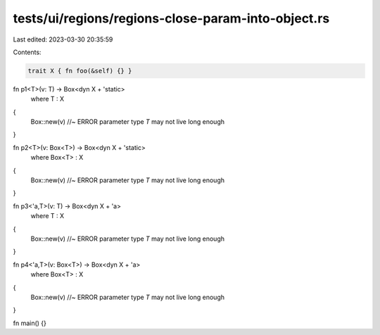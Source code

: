 tests/ui/regions/regions-close-param-into-object.rs
===================================================

Last edited: 2023-03-30 20:35:59

Contents:

.. code-block:: rs

    trait X { fn foo(&self) {} }

fn p1<T>(v: T) -> Box<dyn X + 'static>
    where T : X
{
    Box::new(v) //~ ERROR parameter type `T` may not live long enough
}

fn p2<T>(v: Box<T>) -> Box<dyn X + 'static>
    where Box<T> : X
{
    Box::new(v) //~ ERROR parameter type `T` may not live long enough
}

fn p3<'a,T>(v: T) -> Box<dyn X + 'a>
    where T : X
{
    Box::new(v) //~ ERROR parameter type `T` may not live long enough
}

fn p4<'a,T>(v: Box<T>) -> Box<dyn X + 'a>
    where Box<T> : X
{
    Box::new(v) //~ ERROR parameter type `T` may not live long enough
}

fn main() {}


